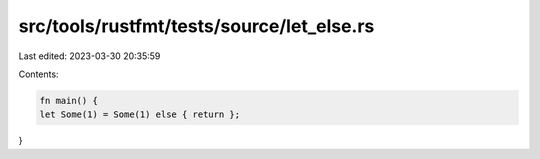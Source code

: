 src/tools/rustfmt/tests/source/let_else.rs
==========================================

Last edited: 2023-03-30 20:35:59

Contents:

.. code-block:: rs

    fn main() {
    let Some(1) = Some(1) else { return };
}


